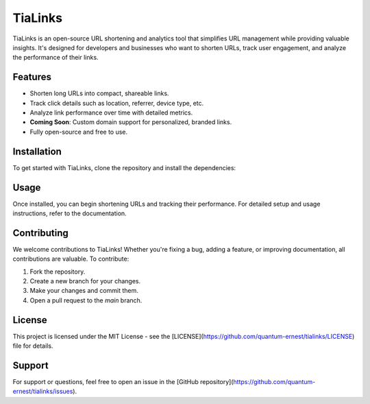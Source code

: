 TiaLinks
========

TiaLinks is an open-source URL shortening and analytics tool that simplifies URL management while providing valuable insights. It's designed for developers and businesses who want to shorten URLs, track user engagement, and analyze the performance of their links.

Features
--------
- Shorten long URLs into compact, shareable links.
- Track click details such as location, referrer, device type, etc.
- Analyze link performance over time with detailed metrics.
- **Coming Soon**: Custom domain support for personalized, branded links.
- Fully open-source and free to use.

Installation
------------
To get started with TiaLinks, clone the repository and install the dependencies:


Usage
------
Once installed, you can begin shortening URLs and tracking their performance. For detailed setup and usage instructions, refer to the documentation.

Contributing
------------
We welcome contributions to TiaLinks! Whether you're fixing a bug, adding a feature, or improving documentation, all contributions are valuable. To contribute:

1. Fork the repository.
2. Create a new branch for your changes.
3. Make your changes and commit them.
4. Open a pull request to the `main` branch.

License
-------
This project is licensed under the MIT License - see the [LICENSE](https://github.com/quantum-ernest/tialinks/LICENSE) file for details.

Support
-------
For support or questions, feel free to open an issue in the [GitHub repository](https://github.com/quantum-ernest/tialinks/issues).
